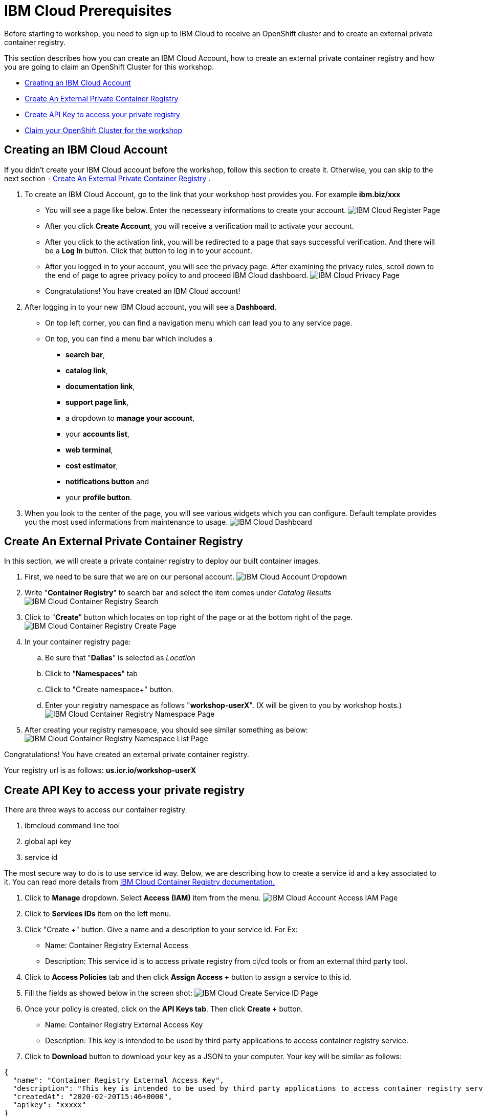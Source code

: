 = IBM Cloud Prerequisites

Before starting to workshop, you need to sign up to IBM Cloud to receive an OpenShift cluster and to create an external private container registry. 

This section describes how you can create an IBM Cloud Account, how to create an external private container registry and how you are going to claim an OpenShift Cluster for this workshop.

* <<Creating an IBM Cloud Account>>
* <<Create An External Private Container Registry>>
* <<Create API Key to access your private registry>>
* <<Claim your OpenShift Cluster for the workshop>>

== Creating an IBM Cloud Account

If you didn't create your IBM Cloud account before the workshop, follow this section to create it. Otherwise, you can skip to the next section - <<Create An External Private Container Registry>>
.

. To create an IBM Cloud Account, go to the link that your workshop host provides you. For example *ibm.biz/xxx*

* You will see a page like below. Enter the necesseary informations to create your account. 
image:./images/ibmcloud/ibmcloud-register-page.png[IBM Cloud Register Page]

* After you click *Create Account*, you will receive a verification mail to activate your account.

* After you click to the activation link, you will be redirected to a page that says successful verification. And there will be a *Log In* button. Click that button to log in to your account.

* After you logged in to your account, you will see the privacy page. After examining the privacy rules, scroll down to the end of page to agree privacy policy to and proceed IBM Cloud dashboard.
image:./images/ibmcloud/ibmcloud-privacy-page.png[IBM Cloud Privacy Page]

* Congratulations! You have created an IBM Cloud account!

. After logging in to your new IBM Cloud account, you will see a *Dashboard*. 

* On top left corner, you can find a navigation menu which can lead you to any service page. 

* On top, you can find a menu bar which includes a 
** *search bar*, 
** *catalog link*, 
** *documentation link*, 
** *support page link*, 
** a dropdown to *manage your account*, 
** your *accounts list*, 
** *web terminal*, 
** *cost estimator*, 
** *notifications button* and 
** your *profile button*.

. When you look to the center of the page, you will see various widgets which you can configure. Default template provides you the most used informations from maintenance to usage.
image:./images/ibmcloud/ibmcloud-dashboard.png[IBM Cloud Dashboard]


== Create An External Private Container Registry

In this section, we will create a private container registry to deploy our built container images.

. First, we need to be sure that we are on our personal account.
image:./images/ibmcloud/account-dropdown1.png[IBM Cloud Account Dropdown]

. Write "*Container Registry*" to search bar and select the item comes under _Catalog Results_
image:./images/ibmcloud/container-registry-search.png[IBM Cloud Container Registry Search]

. Click to "*Create*" button which locates on top right of the page or at the bottom right of the page.
image:./images/ibmcloud/create-container-registry1.png[IBM Cloud Container Registry Create Page]

. In your container registry page:

.. Be sure that "*Dallas*" is selected as _Location_
.. Click to "*Namespaces*" tab
.. Click to "Create namespace+" button.
.. Enter your registry namespace as follows "*workshop-userX*". (X will be given to you by workshop hosts.)
image:./images/ibmcloud/create-registry-namespace.png[IBM Cloud Container Registry Namespace Page]

. After creating your registry namespace, you should see similar something as below:
image:./images/ibmcloud/registry-namespace-list.png[IBM Cloud Container Registry Namespace List Page]

Congratulations! You have created an external private container registry.

Your registry url is as follows: *us.icr.io/workshop-userX*

== Create API Key to access your private registry

There are three ways to access our container registry. 

. ibmcloud command line tool
. global api key
. service id

The most secure way to do is to use service id way. Below, we are describing how to create a service id and a key associated to it. You can read more details from link:https://cloud.ibm.com/docs/services/Registry?topic=registry-registry_access[IBM Cloud Container Registry documentation.,window=_blank]

. Click to *Manage* dropdown. Select *Access (IAM)* item from the menu.
image:./images/ibmcloud/access-iam.png[IBM Cloud Account Access IAM Page]

. Click to *Services IDs* item on the left menu.

. Click "Create +" button. Give a name and a description to your service id. For Ex: 
* Name: Container Registry External Access
* Description: This service id is to access private registry from ci/cd tools or from an external third party tool.

. Click to *Access Policies* tab and then click *Assign Access +* button to assign a service to this id.

. Fill the fields as showed below in the screen shot:
image:./images/ibmcloud/create-service-id.png[IBM Cloud Create Service ID Page]

. Once your policy is created, click on the *API Keys tab*. Then click *Create +* button.
* Name: Container Registry External Access Key
* Description: This key is intended to be used by third party applications to access container registry service.

. Click to *Download* button to download your key as a JSON to your computer. Your key will be similar as follows:

[source,json]
----
{
  "name": "Container Registry External Access Key",
  "description": "This key is intended to be used by third party applications to access container registry service.",
  "createdAt": "2020-02-20T15:46+0000",
  "apikey": "xxxxx"
}
----

Congratulations! Now you can access to your private registry from any docker host using:

[source,bash]
----
docker login -u iamapikey -p <your_apikey> us.icr.io/<your-namespace>
----

  P.S. iamapikey must be the user name.

[NOTE]
====
*IMPORTANT*: This api key will be used in the setup environment section.

* *EXTERNAL_IMAGE_REGISTRY_PASSWORD*=<apikey in the json file>
====


== Claim your OpenShift Cluster for the workshop


In this section, you will claim an OpenShift cluster to use in the workshop.

. Go to the URL which your workshop host provides.
* Lab Key: provided by the host
* Your IBMid: the email address you used to register IBM Cloud.
image:./images/ibmcloud/openshift-acclaim.png[OpenShift Claim Page]

. Once you enter your email and the lab key, click to submit and wait until you see "*Congratulations! You have been assigned a openshift cluster.*".

. Log in to your account or go to your dashboard if your logged in already. 

. Click to "*Account's Dropdown*" and select the account *1849867 - IBM*.

. Click to *Clusters* item on resources widget.
image:./images/ibmcloud/clusters1.png[OpenShift Clusters 1]

. Select your OpenShift cluster from the list
image:./images/ibmcloud/clusters2.png[OpenShift Clusters 2]

. Click to "*OpenShift Web Console*" button to access your clusters console screen.
image:./images/ibmcloud/openshift-console.png[OpenShift Clusters 2]

== Getting OpenShift Login Credentials

This section describes how to get OpenShift server address and login token. These informations will be used in next sections, that's why you should *copy* these informations to your favorite text editor.

.When you open your OpenShift's console, you will see the landing dashboard. 

. First, click to your name on top left of the page.
. Then click to *Copy Login Command* item to copy login informations.
. Finally, paste this command to a text editor.

image:./images/ibmcloud/copy-informations.png[OpenShift Clusters 1]


You will see a command similar to the one as follows:

[source, bash]
----
oc login https://c100-e.eu-gb.containers.cloud.ibm.com:31211 --token=<token>
----

[NOTE]
====
The environment variables listed below will be used in next sections when defining environment variable for pipeline.

* *PROD_CLUSTER_URL*: https://c100-e.eu-gb.containers.cloud.ibm.com:31211 (Replace with your own URL which is in your copied command)
* *PROD_CLUSTER_TOKEN*: the token you received when you copied the login command. This is the string after the *--token=* argument.
====